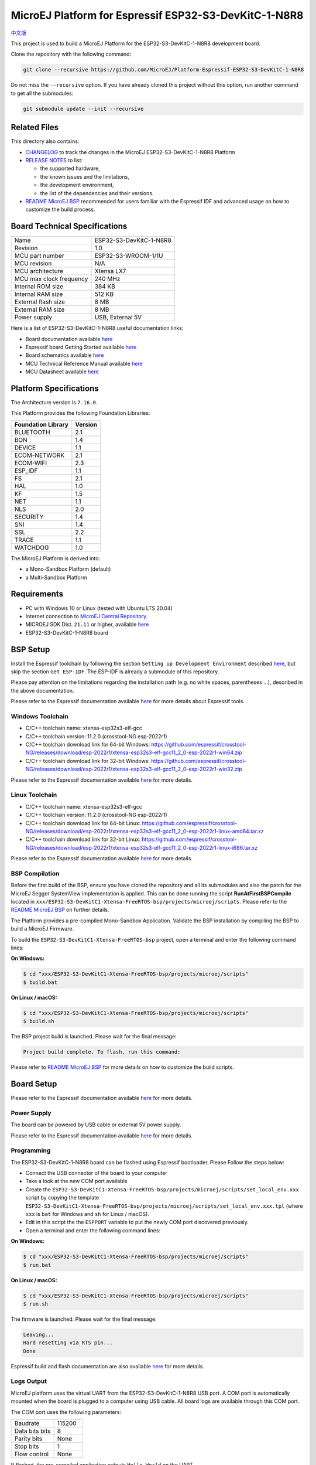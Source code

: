 ..
    Copyright 2022 MicroEJ Corp. All rights reserved.
    Use of this source code is governed by a BSD-style license that can be found with this software.

.. |BOARD_NAME| replace:: ESP32-S3-DevKitC-1-N8R8
.. |BOARD_REVISION| replace:: 1.0
.. |PLATFORM_VER| replace:: 2.0.0
.. |RCP| replace:: MICROEJ SDK
.. |PLATFORM| replace:: MicroEJ Platform
.. |PLATFORMS| replace:: MicroEJ Platforms
.. |SIM| replace:: MicroEJ Simulator
.. |ARCH| replace:: MicroEJ Architecture
.. |CIDE| replace:: MICROEJ SDK
.. |RTOS| replace:: FreeRTOS RTOS
.. |MANUFACTURER| replace:: Espressif

.. _中文版: ./docs/zn_CH/README_CN.rst
.. _README MicroEJ BSP: ./ESP32-S3-DevKitC1-Xtensa-FreeRTOS-bsp/projects/microej/README.rst
.. _RELEASE NOTES: ./RELEASE_NOTES.rst
.. _CHANGELOG: ./CHANGELOG.rst

==========================================
|PLATFORM| for |MANUFACTURER| |BOARD_NAME|
==========================================

`中文版`_

This project is used to build a |PLATFORM| for the |BOARD_NAME|
development board.

.. image:: ./images/ESP32-S3-DevKitC1.jpg

Clone the repository with the following command:

.. code-block:: sh

   git clone --recursive https://github.com/MicroEJ/Platform-Espressif-ESP32-S3-DevKitC-1-N8R8

Do not miss the ``--recursive`` option. If you have already cloned this project without this option, run another command to get all the submodules:

.. code-block:: sh

   git submodule update --init --recursive

Related Files
=============

This directory also contains:

* `CHANGELOG`_ to track the changes in the MicroEJ
  |BOARD_NAME| Platform
* `RELEASE NOTES`_ to list:

  - the supported hardware,
  - the known issues and the limitations,
  - the development environment,
  - the list of the dependencies and their versions.

* `README MicroEJ BSP`_ recommended for users familiar with the
  |MANUFACTURER| IDF and advanced usage on how to customize the build
  process.

Board Technical Specifications
==============================

.. list-table::

   * - Name
     - |BOARD_NAME|
   * - Revision
     - |BOARD_REVISION|
   * - MCU part number
     - ESP32-S3-WROOM-1/1U
   * - MCU revision
     - N/A
   * - MCU architecture
     - Xtensa LX7
   * - MCU max clock frequency
     - 240 MHz
   * - Internal ROM size
     - 384 KB
   * - Internal RAM size
     - 512 KB
   * - External flash size
     - 8 MB
   * - External RAM size
     - 8 MB 
   * - Power supply
     - USB, External 5V

Here is a list of |BOARD_NAME| useful documentation links:

- Board documentation available `here <https://docs.espressif.com/projects/esp-idf/en/v5.0/esp32s3/hw-reference/esp32s3/user-guide-devkitc-1.html#hardware-reference>`__
- |MANUFACTURER| board Getting Started available `here <https://docs.espressif.com/projects/esp-idf/en/v5.0/esp32s3/get-started/index.html#introduction>`__
- Board schematics available `here <https://dl.espressif.com/dl/SCH_ESP32-S3-DEVKITC-1_V1_20210312C.pdf>`__
- MCU Technical Reference Manual available `here <https://www.espressif.com/sites/default/files/documentation/esp32-s3_technical_reference_manual_en.pdf>`__
- MCU Datasheet available `here <https://www.espressif.com/sites/default/files/documentation/esp32-s3_datasheet_en.pdf>`__


Platform Specifications
=======================

The Architecture version is ``7.16.0``.

This Platform provides the following Foundation Libraries:

.. list-table::
   :header-rows: 1

   * - Foundation Library
     - Version
   * - BLUETOOTH
     - 2.1
   * - BON
     - 1.4
   * - DEVICE
     - 1.1
   * - ECOM-NETWORK
     - 2.1
   * - ECOM-WIFI
     - 2.3
   * - ESP_IDF
     - 1.1
   * - FS
     - 2.1
   * - HAL
     - 1.0
   * - KF
     - 1.5
   * - NET
     - 1.1
   * - NLS
     - 2.0 
   * - SECURITY
     - 1.4
   * - SNI
     - 1.4
   * - SSL
     - 2.2
   * - TRACE
     - 1.1
   * - WATCHDOG
     - 1.0 

The |PLATFORM| is derived into:

- a Mono-Sandbox Platform (default)
- a Multi-Sandbox Platform

Requirements
============

- PC with Windows 10 or Linux (tested with Ubuntu LTS 20.04)
- Internet connection to `MicroEJ Central Repository <https://developer.microej.com/central-repository/>`_
- |RCP| Dist. ``21.11`` or higher, available `here <https://developer.microej.com/microej-sdk-software-development-kit/>`_
- |BOARD_NAME| board

BSP Setup
=========

Install the |MANUFACTURER| toolchain by following the section ``Setting up Development Environment`` described `here
<https://docs.espressif.com/projects/esp-idf/en/v5.0/esp32s3/get-started/index.html#installation-step-by-step>`__, but skip the section ``Get ESP-IDF``. The ESP-IDF is already a submodule of this repository.

Please pay attention on the limitations regarding the installation path (e.g. no white spaces, parentheses ...), 
described in the above documentation.

Please refer to the |MANUFACTURER| documentation available `here <https://docs.espressif.com/projects/esp-idf/en/v5.0/esp32s3/api-guides/tools/idf-tools.html#list-of-idf-tools>`__
for more details about |MANUFACTURER| tools.

Windows Toolchain
-----------------

- C/C++ toolchain name: xtensa-esp32s3-elf-gcc
- C/C++ toolchain version: 11.2.0 (crosstool-NG esp-2022r1)
- C/C++ toolchain download link for 64-bit Windows: https://github.com/espressif/crosstool-NG/releases/download/esp-2022r1/xtensa-esp32s3-elf-gcc11_2_0-esp-2022r1-win64.zip
- C/C++ toolchain download link for 32-bit Windows: https://github.com/espressif/crosstool-NG/releases/download/esp-2022r1/xtensa-esp32s3-elf-gcc11_2_0-esp-2022r1-win32.zip

Please refer to the |MANUFACTURER| documentation available `here
<https://docs.espressif.com/projects/esp-idf/en/v5.0/esp32s3/get-started/windows-setup.html>`__
for more details.

Linux Toolchain
---------------

- C/C++ toolchain name: xtensa-esp32s3-elf-gcc
- C/C++ toolchain version: 11.2.0 (crosstool-NG esp-2022r1)
- C/C++ toolchain download link for 64-bit Linux: https://github.com/espressif/crosstool-NG/releases/download/esp-2022r1/xtensa-esp32s3-elf-gcc11_2_0-esp-2022r1-linux-amd64.tar.xz
- C/C++ toolchain download link for 32-bit Linux: https://github.com/espressif/crosstool-NG/releases/download/esp-2022r1/xtensa-esp32s3-elf-gcc11_2_0-esp-2022r1-linux-i686.tar.xz

Please refer to the |MANUFACTURER| documentation available `here
<https://docs.espressif.com/projects/esp-idf/en/v5.0/esp32s3/get-started/linux-macos-setup.html>`__
for more details.

BSP Compilation
---------------

Before the first build of the BSP, ensure you have cloned the repository and all its submodules
and also the patch for the MicroEJ Segger SystemView implementation is applied. This can be done
running the script **RunAtFirstBSPCompile** located in  ``xxx/ESP32-S3-DevKitC1-Xtensa-FreeRTOS-bsp/projects/microej/scripts``.
Please refer to the `README MicroEJ BSP`_ on further details.

The Platform provides a pre-compiled Mono-Sandbox Application.
Validate the BSP installation by compiling the BSP to build a MicroEJ
Firmware.

To build the ``ESP32-S3-DevKitC1-Xtensa-FreeRTOS-bsp`` project, open a
terminal and enter the following command lines:

**On Windows:**

.. code-block:: sh

      $ cd "xxx/ESP32-S3-DevKitC1-Xtensa-FreeRTOS-bsp/projects/microej/scripts"
      $ build.bat 

**On Linux / macOS:**

.. code-block:: sh

      $ cd "xxx/ESP32-S3-DevKitC1-Xtensa-FreeRTOS-bsp/projects/microej/scripts"
      $ build.sh 

The BSP project build is launched. Please wait for the final message:

.. code-block::

      Project build complete. To flash, run this command:


Please refer to `README MicroEJ BSP`_ for more details on how to
customize the build scripts.

Board Setup
===========

Please refer to the |MANUFACTURER| documentation available `here
<https://docs.espressif.com/projects/esp-idf/en/v5.0/esp32s3/hw-reference/esp32s3/user-guide-devkitc-1.html>`__
for more details.

Power Supply
------------

The board can be powered by USB cable or external 5V power supply.

Please refer to the Espressif documentation available `here
<https://docs.espressif.com/projects/esp-idf/en/v5.0/esp32s3/hw-reference/esp32s3/user-guide-devkitc-1.html#getting-started>`__
for more details.

Programming
-----------

The |BOARD_NAME| board can be flashed using |MANUFACTURER|
bootloader. Please Follow the steps below:

- Connect the USB connector of the board to your computer
- Take a look at the new COM port available
- Create the ``ESP32-S3-DevKitC1-Xtensa-FreeRTOS-bsp/projects/microej/scripts/set_local_env.xxx`` script
  by copying the template ``ESP32-S3-DevKitC1-Xtensa-FreeRTOS-bsp/projects/microej/scripts/set_local_env.xxx.tpl``
  (where ``xxx`` is ``bat`` for Windows and ``sh`` for Linux / macOS).
- Edit in this script the the ``ESPPORT`` variable to put the newly COM port discovered previously.
- Open a terminal and enter the following command lines:

**On Windows:**

.. code-block:: sh

      $ cd "xxx/ESP32-S3-DevKitC1-Xtensa-FreeRTOS-bsp/projects/microej/scripts"
      $ run.bat 

**On Linux / macOS:**

.. code-block:: sh

      $ cd "xxx/ESP32-S3-DevKitC1-Xtensa-FreeRTOS-bsp/projects/microej/scripts"
      $ run.sh 

The firmware is launched. Please wait for the final message:

.. code-block::

    Leaving...
    Hard resetting via RTS pin...
    Done

|MANUFACTURER| build and flash documentation are also available `here
<https://docs.espressif.com/projects/esp-idf/en/v5.0/esp32s3/get-started/index.html#step-8-build-the-project>`__
for more details.

Logs Output
-----------

MicroEJ platform uses the virtual UART from the |BOARD_NAME|
USB port.  A COM port is automatically mounted when the board is
plugged to a computer using USB cable.  All board logs are available
through this COM port.

The COM port uses the following parameters:

.. list-table::
   :widths: 3 2

   * - Baudrate
     - 115200
   * - Data bits bits
     - 8
   * - Parity bits
     - None
   * - Stop bits
     - 1
   * - Flow control
     - None

If flashed, the pre-compiled application outputs ``Hello World`` on
the UART.

When running a Testsuite, logs must be redirected to a secondary UART
port.  Please refer to `Test Suite Configuration`_ for a detailed
explanation.

Please refer to the |MANUFACTURER| documentation available `here
<https://docs.espressif.com/projects/esp-idf/en/v5.0/esp32s3/get-started/establish-serial-connection.html#>`__
for more details.

Debugging
---------

A JTAG interface is also directly available through the USB interface.

Please refer to the `README MicroEJ BSP`_ section debugging for more
details.

Platform Setup
==============

Platform Import
---------------

Import the projects in |RCP| Workspace:

- ``File`` > ``Import`` > ``Existing Projects into Workspace`` >
  ``Next``
- Point ``Select root directory`` to where the project was cloned.
- Click ``Finish``

Inside |RCP|, the selected example is imported as several projects
prefixed by the given name:

- ``ESP32-S3-DevKitC1-Xtensa-FreeRTOS-configuration``: Contains the
  platform configuration description. Some modules are described in a
  specific sub-folder / with some optional configuration files
  (``.properties`` and / or ``.xml``).

- ``ESP32-S3-DevKitC1-Xtensa-FreeRTOS-bsp``: Contains a ready-to-use BSP
  software project for the |BOARD_NAME| board, including a
  |CIDE| project, an implementation of MicroEJ core engine (and
  extensions) port on |RTOS| and the |BOARD_NAME| board
  support package.

- ``ESP32-S3-DevKitC1-Xtensa-FreeRTOS-fp``: Contains the board description
  and images for the |SIM|. This project is updated once the platform
  is built.

- ``ESP32S3DevKitC1-Platform-GNUv82_xtensa-esp32s2-{version}``:
  Contains the |RCP| Platform project which is empty by default until
  the Platform is built.

By default, the Platform is configured as a Mono-Sandbox Evaluation
Platform.  If the Platform is configured as Multi-Sandbox, use the
``build_no_ota_no_systemview`` script (Please refer to the `RELEASE
NOTES`_ limitations section for more details).

Platform Build
--------------

To build the Platform, please follow the steps below:

- Right-click on ``ESP32-S3-DevKitC1-Xtensa-FreeRTOS-configuration``
  project in your |RCP| workspace.
- Click on ``Build Module``

The build starts.  This step may take several minutes.  The first
time, the Platform build requires to download modules that are
available on the MicroEJ Central Repository.  You can see the progress
of the build steps in the MicroEJ console.

Please wait for the final message:

.. code-block::

                          BUILD SUCCESSFUL

At the end of the execution the |PLATFORM| is fully built for the
|BOARD_NAME| board and is ready to be linked into the |CIDE|
project.


The Platform project should be refreshed with no error in the |RCP|
``ESP32S3DevKitC1-Platform-GNUv82_xtensa-esp32s2-{version}``.

Please refer to
https://docs.microej.com/en/latest/ApplicationDeveloperGuide/standaloneApplication.html
for more information on how to build a MicroEJ Standalone Application.

An evaluation license is needed for building an application. Please refer to
https://docs.microej.com/en/latest/overview/licenses.html#evaluation-license
for information on how to acquire and activate a license.

Test Suite Configuration
========================

To run a Test Suite on the |BOARD_NAME| board the standard output must
be redirected to a dedicated UART.  The property
``microej.testsuite.properties.debug.traces.uart`` must be set in the
``config.properties`` of the Test Suite.

This property redirects the UART onto a different GPIO port. Connect a
FTDI USB wire to the pin D4 of the J1 connector and ground.

.. image:: ./images/ESP32-S3-DevKitC1_Test_Connections.jpg

In ``config.properties``, the property ``target.platform.dir`` must be
set to the absolute path to the platform.  For example
``C:/Platform-ESP32-S3-DevKitC-1/ESP32S3DevKitC1-Platform-GNUv82_xtensa-esp32s2-1.0.0/source``.

Test Suite Projects
-------------------

A ``config.properties`` and ``microej-testsuite-common.properties``
are provided in ``ESP32-S3-DevKitC1-Xtensa-FreeRTOS-configuration/testsuites/*``.

Troubleshooting
===============

Unable to flash on Linux through VirtualBox
-------------------------------------------

Press the "boot" button on the board while flashing.

Files not found during the build
--------------------------------

Errors about files not found during the build may be caused by long
path.  Please refer to the known issues and limitations in the
`RELEASE NOTES`_ for a workaround.
